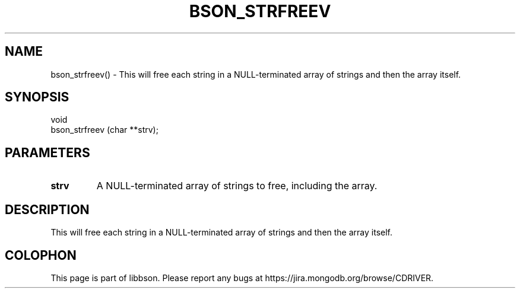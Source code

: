 .\" This manpage is Copyright (C) 2016 MongoDB, Inc.
.\" 
.\" Permission is granted to copy, distribute and/or modify this document
.\" under the terms of the GNU Free Documentation License, Version 1.3
.\" or any later version published by the Free Software Foundation;
.\" with no Invariant Sections, no Front-Cover Texts, and no Back-Cover Texts.
.\" A copy of the license is included in the section entitled "GNU
.\" Free Documentation License".
.\" 
.TH "BSON_STRFREEV" "3" "2016\(hy11\(hy10" "libbson"
.SH NAME
bson_strfreev() \- This will free each string in a NULL-terminated array of strings and then the array itself.
.SH "SYNOPSIS"

.nf
.nf
void
bson_strfreev (char **strv);
.fi
.fi

.SH "PARAMETERS"

.TP
.B
.B strv
A NULL\(hyterminated array of strings to free, including the array.
.LP

.SH "DESCRIPTION"

This will free each string in a NULL\(hyterminated array of strings and then the array itself.


.B
.SH COLOPHON
This page is part of libbson.
Please report any bugs at https://jira.mongodb.org/browse/CDRIVER.